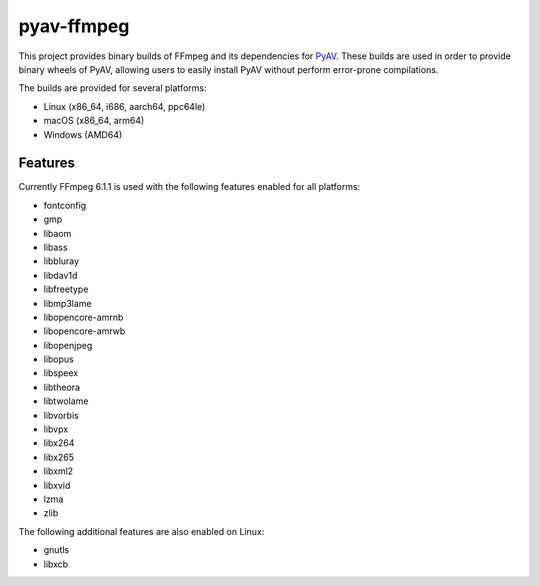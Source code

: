 pyav-ffmpeg
===========

This project provides binary builds of FFmpeg and its dependencies for `PyAV`_.
These builds are used in order to provide binary wheels of PyAV, allowing
users to easily install PyAV without perform error-prone compilations.

The builds are provided for several platforms:

- Linux (x86_64, i686, aarch64, ppc64le)
- macOS (x86_64, arm64)
- Windows (AMD64)

Features
--------

Currently FFmpeg 6.1.1 is used with the following features enabled for all platforms:

- fontconfig
- gmp
- libaom
- libass
- libbluray
- libdav1d
- libfreetype
- libmp3lame
- libopencore-amrnb
- libopencore-amrwb
- libopenjpeg
- libopus
- libspeex
- libtheora
- libtwolame
- libvorbis
- libvpx
- libx264
- libx265
- libxml2
- libxvid
- lzma
- zlib

The following additional features are also enabled on Linux:

- gnutls
- libxcb

.. _PyAV: https://github.com/PyAV-Org/PyAV